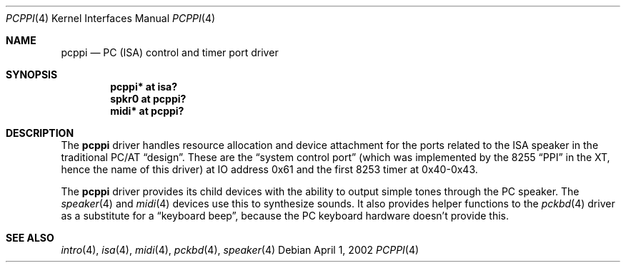 .\" $OpenBSD: pcppi.4,v 1.7 2004/03/22 20:31:35 miod Exp $
.\" $NetBSD: pcppi.4,v 1.5 2001/10/02 20:37:00 augustss Exp $
.\"
.\" Copyright (c) 1999
.\" 	Matthias Drochner.  All rights reserved.
.\"
.\" Redistribution and use in source and binary forms, with or without
.\" modification, are permitted provided that the following conditions
.\" are met:
.\" 1. Redistributions of source code must retain the above copyright
.\"    notice, this list of conditions and the following disclaimer.
.\" 2. Redistributions in binary form must reproduce the above copyright
.\"    notice, this list of conditions and the following disclaimer in the
.\"    documentation and/or other materials provided with the distribution.
.\"
.\" THIS SOFTWARE IS PROVIDED BY THE AUTHOR AND CONTRIBUTORS ``AS IS'' AND
.\" ANY EXPRESS OR IMPLIED WARRANTIES, INCLUDING, BUT NOT LIMITED TO, THE
.\" IMPLIED WARRANTIES OF MERCHANTABILITY AND FITNESS FOR A PARTICULAR PURPOSE
.\" ARE DISCLAIMED.  IN NO EVENT SHALL THE AUTHOR OR CONTRIBUTORS BE LIABLE
.\" FOR ANY DIRECT, INDIRECT, INCIDENTAL, SPECIAL, EXEMPLARY, OR CONSEQUENTIAL
.\" DAMAGES (INCLUDING, BUT NOT LIMITED TO, PROCUREMENT OF SUBSTITUTE GOODS
.\" OR SERVICES; LOSS OF USE, DATA, OR PROFITS; OR BUSINESS INTERRUPTION)
.\" HOWEVER CAUSED AND ON ANY THEORY OF LIABILITY, WHETHER IN CONTRACT, STRICT
.\" LIABILITY, OR TORT (INCLUDING NEGLIGENCE OR OTHERWISE) ARISING IN ANY WAY
.\" OUT OF THE USE OF THIS SOFTWARE, EVEN IF ADVISED OF THE POSSIBILITY OF
.\" SUCH DAMAGE.
.\"
.Dd April 1, 2002
.Dt PCPPI 4
.Os
.Sh NAME
.Nm pcppi
.Nd PC (ISA) control and timer port driver
.Sh SYNOPSIS
.Cd "pcppi*   at isa?"
.Cd "spkr0    at pcppi?"
.Cd "midi*    at pcppi?"
.Sh DESCRIPTION
The
.Nm
driver handles resource allocation and device attachment for the
ports related to the ISA speaker in the traditional PC/AT
.Dq design .
These are the
.Dq system control port
(which was implemented by the 8255
.Dq PPI
in the XT, hence the name of this driver)
at IO address 0x61 and the first 8253 timer at 0x40-0x43.
.Pp
The
.Nm
driver provides its child devices with the ability to output simple
tones through the PC speaker.
The
.Xr speaker 4
and
.Xr midi 4
devices use this to synthesize sounds.
It also provides helper functions to the
.Xr pckbd 4
driver as a substitute for a
.Dq keyboard beep ,
because the PC keyboard hardware doesn't provide this.
.Sh SEE ALSO
.Xr intro 4 ,
.Xr isa 4 ,
.Xr midi 4 ,
.Xr pckbd 4 ,
.Xr speaker 4
